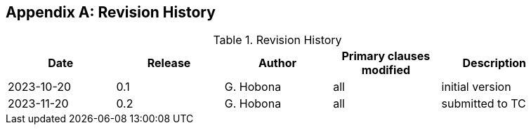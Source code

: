 
[appendix,obligation="informative"]
== Revision History

// Insert revision history
// Structure
[%unnumbered%]
.Revision History
[width="90%",options="header"]
|===
|Date |Release |Author | Primary clauses modified |Description
|2023-10-20 |0.1 |G. Hobona |all |initial version
|2023-11-20 |0.2 |G. Hobona |all |submitted to TC
|===
